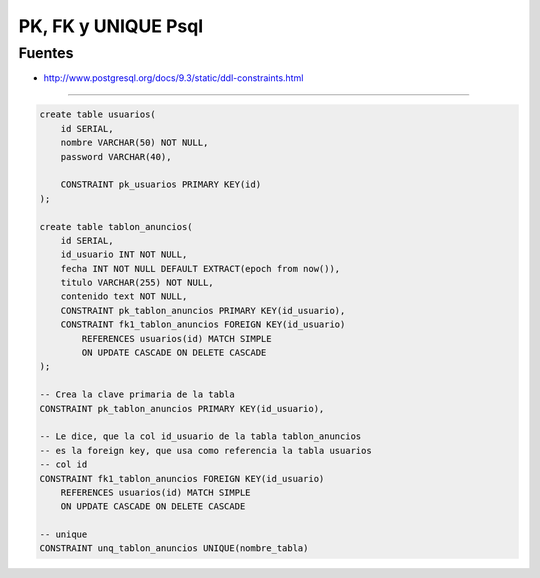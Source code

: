.. _reference-programacion-postgresql-pk_and_fk_psql:

####################
PK, FK y UNIQUE Psql
####################

Fuentes
*******

* http://www.postgresql.org/docs/9.3/static/ddl-constraints.html

-------

.. code-block:: sql

    create table usuarios(
        id SERIAL,
        nombre VARCHAR(50) NOT NULL,
        password VARCHAR(40),

        CONSTRAINT pk_usuarios PRIMARY KEY(id)
    );

    create table tablon_anuncios(
        id SERIAL,
        id_usuario INT NOT NULL,
        fecha INT NOT NULL DEFAULT EXTRACT(epoch from now()),
        titulo VARCHAR(255) NOT NULL,
        contenido text NOT NULL,
        CONSTRAINT pk_tablon_anuncios PRIMARY KEY(id_usuario),
        CONSTRAINT fk1_tablon_anuncios FOREIGN KEY(id_usuario)
            REFERENCES usuarios(id) MATCH SIMPLE
            ON UPDATE CASCADE ON DELETE CASCADE
    );

    -- Crea la clave primaria de la tabla
    CONSTRAINT pk_tablon_anuncios PRIMARY KEY(id_usuario),

    -- Le dice, que la col id_usuario de la tabla tablon_anuncios
    -- es la foreign key, que usa como referencia la tabla usuarios
    -- col id
    CONSTRAINT fk1_tablon_anuncios FOREIGN KEY(id_usuario)
        REFERENCES usuarios(id) MATCH SIMPLE
        ON UPDATE CASCADE ON DELETE CASCADE

    -- unique
    CONSTRAINT unq_tablon_anuncios UNIQUE(nombre_tabla)
